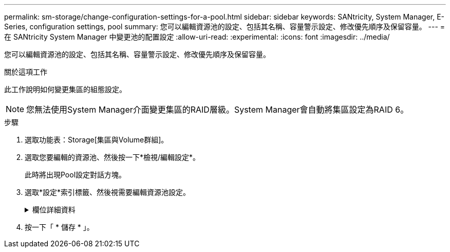 ---
permalink: sm-storage/change-configuration-settings-for-a-pool.html 
sidebar: sidebar 
keywords: SANtricity, System Manager, E-Series, configuration settings, pool 
summary: 您可以編輯資源池的設定、包括其名稱、容量警示設定、修改優先順序及保留容量。 
---
= 在 SANtricity System Manager 中變更池的配置設定
:allow-uri-read: 
:experimental: 
:icons: font
:imagesdir: ../media/


[role="lead"]
您可以編輯資源池的設定、包括其名稱、容量警示設定、修改優先順序及保留容量。

.關於這項工作
此工作說明如何變更集區的組態設定。

[NOTE]
====
您無法使用System Manager介面變更集區的RAID層級。System Manager會自動將集區設定為RAID 6。

====
.步驟
. 選取功能表：Storage[集區與Volume群組]。
. 選取您要編輯的資源池、然後按一下*檢視/編輯設定*。
+
此時將出現Pool設定對話方塊。

. 選取*設定*索引標籤、然後視需要編輯資源池設定。
+
.欄位詳細資料
[%collapsible]
====
[cols="25h,~"]
|===
| 設定 | 說明 


 a| 
名稱
 a| 
您可以變更使用者提供的集區名稱。必須指定集區名稱。



 a| 
容量警示
 a| 
當資源池中的可用容量達到或超過指定臨界值時、您可以傳送警示通知。當儲存在資源池中的資料超過指定的臨界值時、System Manager會傳送訊息、讓您有時間新增更多儲存空間或刪除不必要的物件。

警示會顯示在儀表板的「通知」區域中、並可透過電子郵件和SNMP設陷訊息從伺服器傳送給系統管理員。

您可以定義下列容量警示：

** *重大警示*-當資源池中的可用容量達到或超過指定臨界值時、此重大警示會通知您。使用微調控制項來調整臨界值百分比。選取核取方塊以停用此通知。
** *早期警示*-當資源池中的可用容量達到指定臨界值時、此早期警示會通知您。使用微調控制項來調整臨界值百分比。選取核取方塊以停用此通知。




 a| 
修改優先順序
 a| 
您可以指定集區中修改作業的優先順序層級、以符合系統效能。池中修改作業的優先順序越高、作業完成速度就越快、但可能會減慢主機I/O效能。較低的優先順序會使作業時間變長、但主機I/O效能的影響較小。

您可以從五個優先層級中選擇：最低、低、中、高及最高。優先等級越高、對主機I/O和系統效能的影響就越大。

** *重大重建優先順序*-當多個磁碟機故障導致某些資料沒有備援、而額外的磁碟機故障可能導致資料遺失時、此滑桿會決定資料重建作業的優先順序。
** *降級重建優先順序*：此滑桿可在磁碟機故障時決定資料重建作業的優先順序、但資料仍有備援功能、而額外的磁碟機故障不會導致資料遺失。
** *背景作業優先順序*-此滑桿可決定集區處於最佳狀態時所發生之集區背景作業的優先順序。這些作業包括動態磁碟區擴充（DVE）、即時可用度格式（IAF）、以及將資料移轉至更換或新增的磁碟機。




 a| 
保留容量（EF600或EF300的「最佳化容量」）
 a| 
*保留容量*：您可以定義磁碟機數量、以判斷資源池上保留的容量、以支援可能的磁碟機故障。發生磁碟機故障時、會使用保留容量來保留重建的資料。資源池會在資料重建程序期間使用保留容量、而非在磁碟區群組中使用熱備援磁碟機。

使用微調控制項來調整磁碟機數量。根據磁碟機數量、資源池中的保留容量會顯示在Spinner方塊旁。

請謹記下列關於保留容量的資訊。

** 由於保留容量會從資源池的總可用容量中減去、因此保留的容量量會影響可用的可用容量量、以建立磁碟區。如果您為保留容量指定0、則會使用集區上的所有可用容量來建立磁碟區。
** 如果您減少保留容量、就會增加可用於資源池磁碟區的容量。


*額外的最佳化容量*（僅限EF600和EF300陣列）-建立集區時、會產生建議的最佳化容量、以平衡可用容量與效能、以及磁碟機使用壽命。您可以將滑桿移至右側、以獲得更佳的效能和更長的使用壽命、同時犧牲更高的可用容量、或是將滑桿移至左側以增加可用容量、同時犧牲更好的效能和更長的使用壽命。

當SSD磁碟機的一部分容量未配置時、其壽命將更長、寫入效能將更高。對於與集區相關聯的磁碟機、未分配的容量由集區的保留容量、可用容量（磁碟區未使用的容量）以及保留為額外最佳化容量的可用容量所組成。額外的最佳化容量可藉由減少可用容量來確保最小程度的最佳化容量、因此無法建立磁碟區。

|===
====
. 按一下「 * 儲存 * 」。

